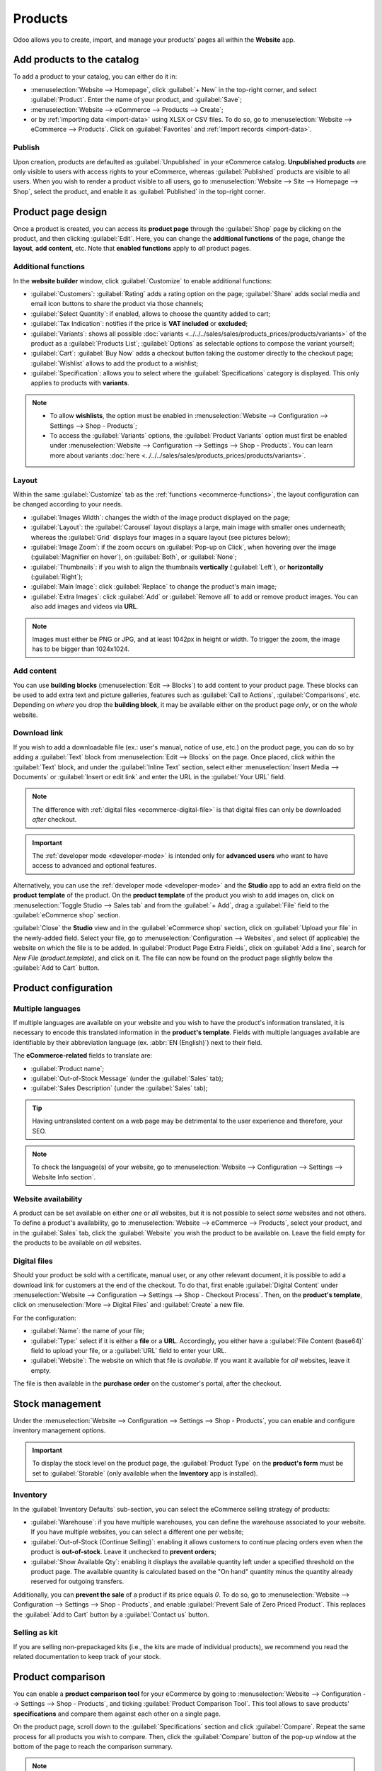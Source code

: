 ========
Products
========

Odoo allows you to create, import, and manage your products' pages all within the **Website** app.

Add products to the catalog
===========================

To add a product to your catalog, you can either do it in:

- :menuselection:`Website --> Homepage`, click :guilabel:`+ New` in the top-right corner, and select
  :guilabel:`Product`. Enter the name of your product, and :guilabel:`Save`;
- :menuselection:`Website --> eCommerce --> Products --> Create`;
- or by :ref:`importing data <import-data>` using XLSX or CSV files. To do so, go to
  :menuselection:`Website --> eCommerce --> Products`. Click on :guilabel:`Favorites` and
  :ref:`Import records <import-data>`.

.. seealso::
   - :doc:`../../../sales/sales/products_prices/products/import`
   - :doc:`Product-related documentation <../../../sales/sales>`

Publish
-------

Upon creation, products are defaulted as :guilabel:`Unpublished` in your eCommerce catalog.
**Unpublished products** are only visible to users with access rights to your eCommerce, whereas
:guilabel:`Published` products are visible to all users. When you wish to render a product visible
to all users, go to :menuselection:`Website --> Site --> Homepage --> Shop`, select the product, and
enable it as :guilabel:`Published` in the top-right corner.

Product page design
===================

Once a product is created, you can access its **product page** through the :guilabel:`Shop` page by
clicking on the product, and then clicking :guilabel:`Edit`. Here, you can change the **additional
functions** of the page, change the **layout**, **add content**, etc. Note that **enabled
functions** apply to *all* product pages.

Additional functions
--------------------

.. _ecommerce-functions:

In the **website builder** window, click :guilabel:`Customize` to enable additional functions:

- :guilabel:`Customers`: :guilabel:`Rating` adds a rating option on the page; :guilabel:`Share` adds
  social media and email icon buttons to share the product via those channels;
- :guilabel:`Select Quantity`: if enabled, allows to choose the quantity added to cart;
- :guilabel:`Tax Indication`: notifies if the price is **VAT included** or **excluded**;
- :guilabel:`Variants`: shows all possible
  :doc:`variants <../../../sales/sales/products_prices/products/variants>` of the product as a
  :guilabel:`Products List`;
  :guilabel:`Options` as selectable options to compose the variant yourself;
- :guilabel:`Cart`: :guilabel:`Buy Now` adds a checkout button taking the customer directly to the
  checkout page; :guilabel:`Wishlist` allows to add the product to a wishlist;
- :guilabel:`Specification`: allows you to select where the :guilabel:`Specifications` category is
  displayed. This only applies to products with **variants**.

.. note::
   - To allow **wishlists**, the option must be enabled in :menuselection:`Website --> Configuration
     --> Settings --> Shop - Products`;
   - To access the :guilabel:`Variants` options, the :guilabel:`Product Variants` option must first
     be enabled under :menuselection:`Website --> Configuration --> Settings --> Shop - Products`.
     You can learn more about variants
     :doc:`here <../../../sales/sales/products_prices/products/variants>`.

Layout
------

Within the same :guilabel:`Customize` tab as the :ref:`functions <ecommerce-functions>`, the layout
configuration can be changed according to your needs.

- :guilabel:`Images Width`: changes the width of the image product displayed on the page;
- :guilabel:`Layout`: the :guilabel:`Carousel` layout displays a large, main image with smaller ones
  underneath; whereas the :guilabel:`Grid` displays four images in a square layout (see pictures
  below);
- :guilabel:`Image Zoom`: if the zoom occurs on :guilabel:`Pop-up on Click`, when hovering over the
  image (:guilabel:`Magnifier on hover`), on :guilabel:`Both`, or :guilabel:`None`;
- :guilabel:`Thumbnails`: if you wish to align the thumbnails **vertically** (:guilabel:`Left`), or
  **horizontally** (:guilabel:`Right`);
- :guilabel:`Main Image`: click :guilabel:`Replace` to change the product's main image;
- :guilabel:`Extra Images`: click :guilabel:`Add` or :guilabel:`Remove all` to add or remove product
  images. You can also add images and videos via **URL**.

.. note::
   Images must either be PNG or JPG, and at least 1042px in height or width. To trigger the zoom,
   the image has to be bigger than 1024x1024.

.. image:: products/products-layout.png
   :align: center
   :alt: Product images layout

Add content
-----------

You can use **building blocks** (:menuselection:`Edit --> Blocks`) to add content to your product
page. These blocks can be used to add extra text and picture galleries, features such as
:guilabel:`Call to Actions`, :guilabel:`Comparisons`, etc. Depending on *where* you drop the
**building block**, it may be available either on the product page *only*, or on the *whole*
website.

.. image:: products/products-blocks.png
   :align: center
   :alt: Building blocks on product page

Download link
-------------

If you wish to add a downloadable file (ex.: user's manual, notice of use, etc.) on the product
page, you can do so by adding a :guilabel:`Text` block from :menuselection:`Edit --> Blocks` on the
page. Once placed, click within the :guilabel:`Text` block, and under the :guilabel:`Inline Text`
section, select either :menuselection:`Insert Media --> Documents` or :guilabel:`Insert or edit
link` and enter the URL in the :guilabel:`Your URL` field.

.. note::
   The difference with :ref:`digital files <ecommerce-digital-file>` is that digital files can only
   be downloaded *after* checkout.

.. image:: products/products-media.png
   :align: center
   :alt: Media and link buttons

.. important::
   The :ref:`developer mode <developer-mode>` is intended only for **advanced users** who want to
   have access to advanced and optional features.

Alternatively, you can use the :ref:`developer mode <developer-mode>` and the **Studio** app to add
an extra field on the **product template** of the product. On the **product template** of the
product you wish to add images on, click on :menuselection:`Toggle Studio --> Sales tab` and from
the :guilabel:`+ Add`, drag a :guilabel:`File` field to the :guilabel:`eCommerce shop` section.

:guilabel:`Close` the **Studio** view and in the :guilabel:`eCommerce shop` section, click on
:guilabel:`Upload your file` in the newly-added field. Select your file, go to
:menuselection:`Configuration --> Websites`, and select (if applicable) the website on which the
file is to be added. In :guilabel:`Product Page Extra Fields`, click on :guilabel:`Add a line`,
search for `New File (product.template)`, and click on it. The file can now be found on the product
page slightly below the :guilabel:`Add to Cart` button.

Product configuration
=====================

Multiple languages
------------------

If multiple languages are available on your website and you wish to have the product's information
translated, it is necessary to encode this translated information in the **product's template**.
Fields with multiple languages available are identifiable by their abbreviation language (ex.
:abbr:`EN (English)`) next to their field.

.. image:: products/products-field-translation.png
   :align: center
   :alt: Field translation

The **eCommerce-related** fields to translate are:

- :guilabel:`Product name`;
- :guilabel:`Out-of-Stock Message` (under the :guilabel:`Sales` tab);
- :guilabel:`Sales Description` (under the :guilabel:`Sales` tab);

.. tip::
   Having untranslated content on a web page may be detrimental to the user experience and
   therefore, your SEO.

.. note::
   To check the language(s) of your website, go to :menuselection:`Website --> Configuration -->
   Settings --> Website Info section`.

.. seealso::
   - :ref:`Multi-language support <seo-multilanguage>`

Website availability
--------------------

A product can be set available on either *one* or *all* websites, but it is not possible to select
*some* websites and not others. To define a product's availability, go to :menuselection:`Website
--> eCommerce --> Products`, select your product, and in the :guilabel:`Sales` tab, click the
:guilabel:`Website` you wish the product to be available on. Leave the field empty for the products
to be available on *all* websites.

Digital files
-------------

.. _ecommerce-digital-file:

Should your product be sold with a certificate, manual user, or any other relevant document, it is
possible to add a download link for customers at the end of the checkout. To do that, first enable
:guilabel:`Digital Content` under :menuselection:`Website --> Configuration --> Settings --> Shop -
Checkout Process`. Then, on the **product's template**, click on :menuselection:`More --> Digital
Files` and :guilabel:`Create` a new file.

.. image:: products/products-digital-files.png
   :align: center
   :alt: Digital Files menu

For the configuration:

- :guilabel:`Name`: the name of your file;
- :guilabel:`Type:` select if it is either a **file** or a **URL**. Accordingly, you either have a
  :guilabel:`File Content (base64)` field to upload your file, or a :guilabel:`URL` field to enter
  your URL.
- :guilabel:`Website`: The website on which that file is *available*. If you want it available for
  *all* websites, leave it empty.

The file is then available in the **purchase order** on the customer's portal, after the checkout.

Stock management
================

Under the :menuselection:`Website --> Configuration --> Settings --> Shop - Products`, you can
enable and configure inventory management options.

.. important::
   To display the stock level on the product page, the :guilabel:`Product Type` on the **product's
   form** must be set to :guilabel:`Storable` (only available when the **Inventory** app is
   installed).

Inventory
---------

In the :guilabel:`Inventory Defaults` sub-section, you can select the eCommerce selling strategy of
products:

- :guilabel:`Warehouse`: if you have multiple warehouses, you can define the warehouse associated to
  your website. If you have multiple websites, you can select a different one per website;
- :guilabel:`Out-of-Stock (Continue Selling)`: enabling it allows customers to continue placing
  orders even when the product is **out-of-stock**. Leave it  unchecked to **prevent orders**;
- :guilabel:`Show Available Qty`: enabling it displays the available quantity left under a specified
  threshold on the product page. The available quantity is calculated based on the "On hand"
  quantity minus the quantity already reserved for outgoing transfers.

Additionally, you can **prevent the sale** of a product if its price equals `0`. To do so, go to
:menuselection:`Website --> Configuration --> Settings --> Shop - Products`, and enable
:guilabel:`Prevent Sale of Zero Priced Product`. This replaces the :guilabel:`Add to Cart` button by
a :guilabel:`Contact us` button.

Selling as kit
--------------

If you are selling non-prepackaged kits (i.e., the kits are made of individual products), we
recommend you read the related documentation to keep track of your stock.

.. seealso::
   :doc:`../../../inventory_and_mrp/manufacturing/management/kit_shipping`

Product comparison
==================

You can enable a **product comparison tool** for your eCommerce by going to
:menuselection:`Website --> Configuration --> Settings --> Shop - Products`, and ticking
:guilabel:`Product Comparison Tool`. This tool allows to save products' **specifications** and
compare them against each other on a single page.

On the product page, scroll down to the :guilabel:`Specifications` section and click
:guilabel:`Compare`. Repeat the same process for all products you wish to compare. Then, click the
:guilabel:`Compare` button of the pop-up window at the bottom of the page to reach the comparison
summary.

.. note::
   The :guilabel:`Product Comparison Tool` works based on **attributes**, and therefore can only be
   used with products which have **attributes** specified in their **product's template**.

.. image:: products/products-compare.png
   :align: center
   :alt: Product comparison window
